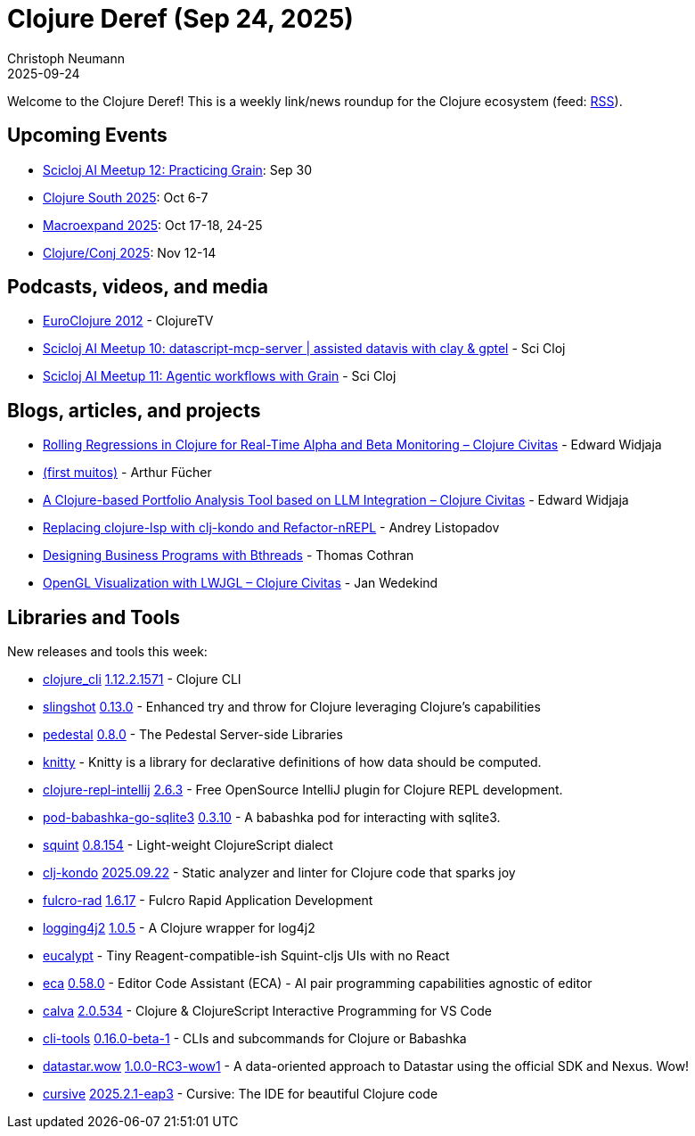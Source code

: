 = Clojure Deref (Sep 24, 2025)
Christoph Neumann
2025-09-24
:jbake-type: post

ifdef::env-github,env-browser[:outfilesuffix: .adoc]

Welcome to the Clojure Deref! This is a weekly link/news roundup for the Clojure ecosystem (feed: https://clojure.org/feed.xml[RSS]).

== Upcoming Events

* https://clojureverse.org/t/scicloj-ai-meetup-12-practicing-grain/14739[Scicloj AI Meetup 12: Practicing Grain]: Sep 30
* https://clojure-south.com/[Clojure South 2025]: Oct 6-7
* https://scicloj.github.io/macroexpand-2025/[Macroexpand 2025]: Oct 17-18, 24-25
* https://2025.clojure-conj.org/[Clojure/Conj 2025]: Nov 12-14

== Podcasts, videos, and media

* https://youtube.com/playlist?list=PLZdCLR02grLoRVh4Beepxe4DyCYt6eGnR[EuroClojure 2012] - ClojureTV
* https://youtu.be/kpM1EEmIOp4[Scicloj AI Meetup 10: datascript-mcp-server  |  assisted datavis with clay &  gptel] - Sci Cloj
* https://youtu.be/hvchFTa5z0I[Scicloj AI Meetup 11: Agentic workflows with Grain] - Sci Cloj

== Blogs, articles, and projects

* https://clojurecivitas.github.io/finance/portfolio_analysis/alpha_beta_regression.html[Rolling Regressions in Clojure for Real-Time Alpha and Beta Monitoring – Clojure Civitas] - Edward Widjaja
* https://clojurebr.substack.com/p/first-muitos[(first muitos)] - Arthur Fücher
* https://clojurecivitas.github.io/finance/portfolio_analysis/llm_financial_advisor.html[A Clojure-based Portfolio Analysis Tool based on LLM Integration – Clojure Civitas] - Edward Widjaja
* https://andreyor.st/posts/2025-09-21-replacing-clojure-lsp-with-clj-kondo-and-refactor-nrepl/[Replacing clojure-lsp with clj-kondo and Refactor-nREPL] - Andrey Listopadov
* https://github.com/thomascothran/pavlov/blob/master/doc/designing-business-programs-with-behavioral-threads.md[Designing Business Programs with Bthreads] - Thomas Cothran
* https://clojurecivitas.github.io/opengl_visualization/main.html[OpenGL Visualization with LWJGL – Clojure Civitas] - Jan Wedekind

== Libraries and Tools

New releases and tools this week:

* https://clojure.org/reference/clojure_cli[clojure_cli] https://clojure.org/releases/tools#v1.12.2.1571[1.12.2.1571] - Clojure CLI
* https://github.com/clj-commons/slingshot[slingshot] https://github.com/clj-commons/slingshot/releases/tag/v0.13.0[0.13.0] - Enhanced try and throw for Clojure leveraging Clojure's capabilities
* https://github.com/pedestal/pedestal[pedestal] https://github.com/pedestal/pedestal/blob/master/CHANGELOG.md[0.8.0] - The Pedestal Server-side Libraries
* https://github.com/anjensan/knitty[knitty]  - Knitty is a library for declarative definitions of how data should be computed.
* https://github.com/afucher/clojure-repl-intellij[clojure-repl-intellij] https://github.com/afucher/clojure-repl-intellij/blob/master/CHANGELOG.md[2.6.3] - Free OpenSource IntelliJ plugin for Clojure REPL development.
* https://github.com/babashka/pod-babashka-go-sqlite3[pod-babashka-go-sqlite3] https://github.com/babashka/pod-babashka-go-sqlite3/releases/tag/v0.3.10[0.3.10] - A babashka pod for interacting with sqlite3.
* https://github.com/squint-cljs/squint[squint] https://github.com/squint-cljs/squint/releases/tag/v0.8.154[0.8.154] - Light-weight ClojureScript dialect
* https://github.com/clj-kondo/clj-kondo[clj-kondo] https://github.com/clj-kondo/clj-kondo/releases/tag/v2025.09.22[2025.09.22] - Static analyzer and linter for Clojure code that sparks joy
* https://github.com/fulcrologic/fulcro-rad[fulcro-rad] https://github.com/fulcrologic/fulcro-rad/blob/main/CHANGELOG.md[1.6.17] - Fulcro Rapid Application Development
* https://github.com/seancorfield/logging4j2[logging4j2] https://github.com/seancorfield/logging4j2/releases/tag/v1.0.5[1.0.5] - A Clojure wrapper for log4j2
* https://github.com/chr15m/eucalypt[eucalypt]  - Tiny Reagent-compatible-ish Squint-cljs UIs with no React
* https://github.com/editor-code-assistant/eca[eca] https://github.com/editor-code-assistant/eca/releases/tag/0.58.0[0.58.0] - Editor Code Assistant (ECA) - AI pair programming capabilities agnostic of editor
* https://github.com/BetterThanTomorrow/calva[calva] https://github.com/BetterThanTomorrow/calva/releases/tag/v2.0.534[2.0.534] - Clojure & ClojureScript Interactive Programming for VS Code
* https://github.com/hlship/cli-tools[cli-tools] https://github.com/hlship/cli-tools/blob/main/CHANGES.md[0.16.0-beta-1] - CLIs and subcommands for Clojure or Babashka
* https://github.com/brianium/datastar.wow[datastar.wow] https://github.com/brianium/datastar.wow/blob/main/CHANGELOG.md[1.0.0-RC3-wow1] - A data-oriented approach to Datastar using the official SDK and Nexus. Wow!
* https://github.com/cursive-ide/cursive[cursive] https://cursive-ide.com/blog/cursive-2025.2.1-eap3.html[2025.2.1-eap3] - Cursive: The IDE for beautiful Clojure code
